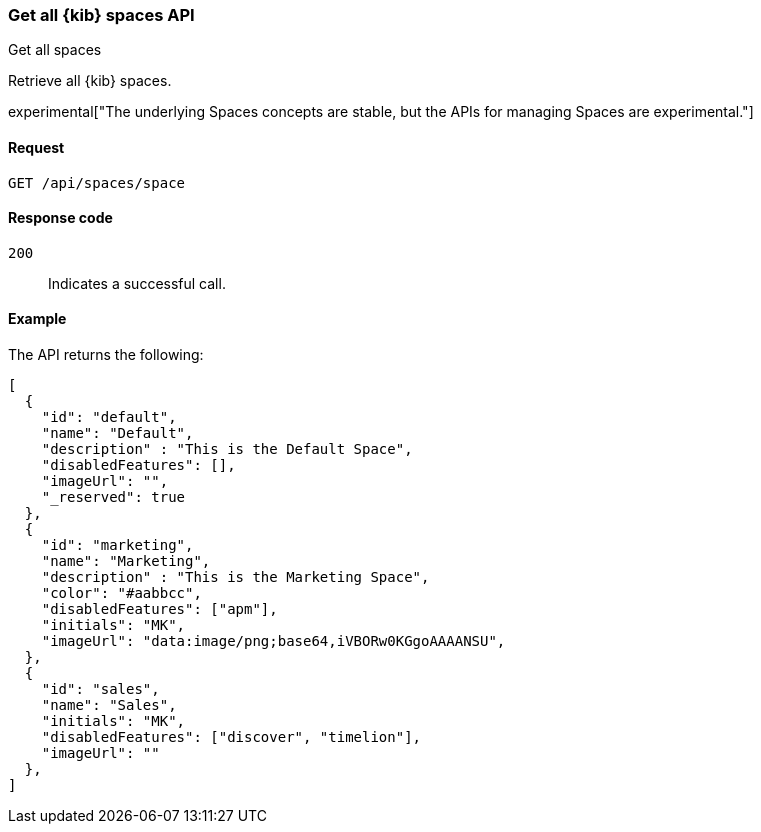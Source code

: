 [[spaces-api-get-all]]
=== Get all {kib} spaces API
++++
<titleabbrev>Get all spaces</titleabbrev>
++++

Retrieve all {kib} spaces.

experimental["The underlying Spaces concepts are stable, but the APIs for managing Spaces are experimental."]

[[spaces-api-get-all-request]]
==== Request

`GET /api/spaces/space`

[[spaces-api-get-all-response-codes]]
==== Response code

`200`::
  Indicates a successful call.

[[spaces-api-get-all-example]]
==== Example

The API returns the following:

[source,js]
--------------------------------------------------
[
  {
    "id": "default",
    "name": "Default",
    "description" : "This is the Default Space",
    "disabledFeatures": [],
    "imageUrl": "",
    "_reserved": true
  },
  {
    "id": "marketing",
    "name": "Marketing",
    "description" : "This is the Marketing Space",
    "color": "#aabbcc",
    "disabledFeatures": ["apm"],
    "initials": "MK",
    "imageUrl": "data:image/png;base64,iVBORw0KGgoAAAANSU",
  },
  {
    "id": "sales",
    "name": "Sales",
    "initials": "MK",
    "disabledFeatures": ["discover", "timelion"],
    "imageUrl": ""
  },
]
--------------------------------------------------
